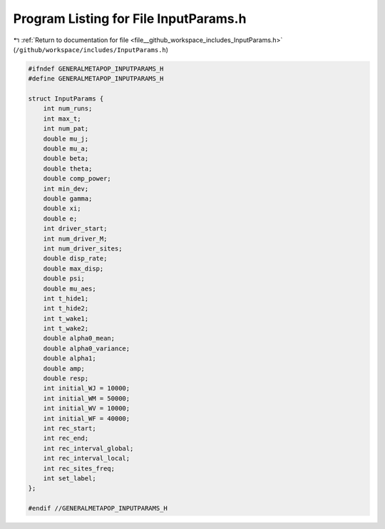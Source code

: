 
.. _program_listing_file__github_workspace_includes_InputParams.h:

Program Listing for File InputParams.h
======================================

|exhale_lsh| :ref:`Return to documentation for file <file__github_workspace_includes_InputParams.h>` (``/github/workspace/includes/InputParams.h``)

.. |exhale_lsh| unicode:: U+021B0 .. UPWARDS ARROW WITH TIP LEFTWARDS

.. code-block:: cpp

   #ifndef GENERALMETAPOP_INPUTPARAMS_H
   #define GENERALMETAPOP_INPUTPARAMS_H
   
   struct InputParams {
       int num_runs; 
       int max_t; 
       int num_pat; 
       double mu_j; 
       double mu_a; 
       double beta; 
       double theta; 
       double comp_power; 
       int min_dev; 
       double gamma; 
       double xi; 
       double e; 
       int driver_start; 
       int num_driver_M; 
       int num_driver_sites; 
       double disp_rate; 
       double max_disp; 
       double psi; 
       double mu_aes; 
       int t_hide1; 
       int t_hide2; 
       int t_wake1; 
       int t_wake2; 
       double alpha0_mean; 
       double alpha0_variance; 
       double alpha1; 
       double amp; 
       double resp; 
       int initial_WJ = 10000; 
       int initial_WM = 50000; 
       int initial_WV = 10000; 
       int initial_WF = 40000; 
       int rec_start; 
       int rec_end; 
       int rec_interval_global; 
       int rec_interval_local; 
       int rec_sites_freq; 
       int set_label; 
   };
   
   #endif //GENERALMETAPOP_INPUTPARAMS_H
